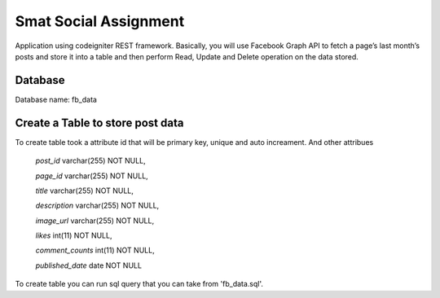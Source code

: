 ###################
Smat Social Assignment
###################

Application using codeigniter REST framework. Basically, you will use Facebook Graph API to fetch a page’s last month’s posts and store it into a table and then perform Read, Update and Delete operation on the data stored.

*******************
Database
*******************

Database name: fb_data

**************************
Create a Table to store post data
**************************

To create table took a attribute id that will be primary key, unique and auto increament.
And other attribues
	`post_id` varchar(255) NOT NULL,
	
  	`page_id` varchar(255) NOT NULL,
  
  	`title` varchar(255) NOT NULL,
 	
	`description` varchar(255) NOT NULL,
  	
	`image_url` varchar(255) NOT NULL,
  	
	`likes` int(11) NOT NULL,
  	
	`comment_counts` int(11) NOT NULL,
  	
	`published_date` date NOT NULL


To create table you can run sql query that you can take from 'fb_data.sql'.
	

